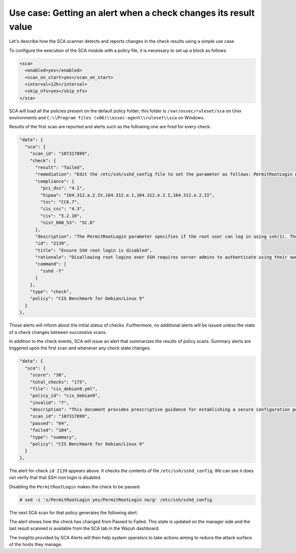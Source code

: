 .. Copyright (C) 2015, Wazuh, Inc.

Use case: Getting an alert when a check changes its result value
================================================================

Let's describe how the SCA scanner detects and reports changes in the check results using a simple use case.

To configure the execution of the SCA module with a policy file, it is necessary to set up a block as follows:

.. code-block:: YAML

    <sca>
      <enabled>yes</enabled>
      <scan_on_start>yes</scan_on_start>
      <interval>12h</interval>
      <skip_nfs>yes</skip_nfs>
    </sca>

SCA will load all the policies present on the default policy folder; this folder is ``/var/ossec/ruleset/sca`` on Unix environments and ``C:\\Program files (x86)\\ossec-agent\\ruleset\\sca`` on Windows.

Results of the first scan are reported and alerts such as the following one are fired for every check:

.. code-block:: JSON

   "data": {
     "sca": {
       "scan_id": "107317899",
       "check": {
         "result": "failed",
         "remediation": "Edit the /etc/ssh/sshd_config file to set the parameter as follows: PermitRootLogin no",
         "compliance": {
           "pci_dss": "4.1",
           "hipaa": "164.312.a.2.IV,164.312.e.1,164.312.e.2.I,164.312.e.2.II",
           "tsc": "CC6.7",
           "cis_csc": "4.3",
           "cis": "5.2.10",
           "nist_800_53": "SC.8"
         },
         "description": "The PermitRootLogin parameter specifies if the root user can log in using ssh(1). The default is no.",
         "id": "2139",
         "title": "Ensure SSH root login is disabled",
         "rationale": "Disallowing root logins over SSH requires server admins to authenticate using their own individual account, then escalating to root via sudo or su. This in turn limits opportunity for non-repudiation and provides a clear audit trail in the event of a security incident.",
         "command": [
           "sshd -T"
         ]
       },
       "type": "check",
       "policy": "CIS Benchmark for Debian/Linux 9"
     }
   },

Those alerts will inform about the initial status of checks. Furthermore, no additional alerts will be
issued unless the state of a check changes between successive scans.

In addition to the check events, SCA will issue an alert that summarizes the results of policy scans. Summary alerts are triggered upon the first scan and whenever any check state changes.

.. code-block:: JSON

       "data": {
         "sca": {
           "score": "38",
           "total_checks": "175",
           "file": "cis_debian9.yml",
           "policy_id": "cis_debian9",
           "invalid": "7",
           "description": "This document provides prescriptive guidance for establishing a secure configuration posture for Debian Linux 9.",
           "scan_id": "107317899",
           "passed": "64",
           "failed": "104",
           "type": "summary",
           "policy": "CIS Benchmark for Debian/Linux 9"
         }
       },

The alert for check ``id 2139`` appears above. It checks the contents of file ``/etc/ssh/sshd_config``. We can see it does not verify that that SSH root login is disabled.

Disabling the ``PermitRootLogin`` makes the check to be passed.

.. code-block:: console

   # sed -i 's/PermitRootLogin yes/PermitRootLogin no/g' /etc/ssh/sshd_config


The next SCA scan for that policy generates the following alert.

.. code-block:: JSON
   :emphasize-lines: 5, 7

       "data": {
         "sca": {
           "scan_id": "1427001503",
           "check": {
             "result": "passed",
             "remediation": "Edit the /etc/ssh/sshd_config file to set the parameter as follows: PermitRootLogin no",
             "previous_result": "failed",
             "compliance": {
               "pci_dss": "4.1",
               "hipaa": "164.312.a.2.IV,164.312.e.1,164.312.e.2.I,164.312.e.2.II",
               "tsc": "CC6.7",
               "cis_csc": "4.3",
               "cis": "5.2.10",
               "nist_800_53": "SC.8"
             },
             "description": "The PermitRootLogin parameter specifies if the root user can log in using ssh(1). The default is no.",
             "id": "2139",
             "title": "Ensure SSH root login is disabled",
             "rationale": "Disallowing root logins over SSH requires server admins to authenticate using their own individual account, then escalating to root via sudo or su. This in turn limits opportunity for non-repudiation and provides a clear audit trail in the event of a security incident.",
             "command": [
               "sshd -T"
             ]
           },
           "type": "check",
           "policy": "CIS Benchmark for Debian/Linux 9"
         }
       },

The alert shows how the check has changed from Passed to Failed. This state is updated on the manager side and the last result scanned is available from the SCA tab in the Wazuh dashboard.

.. thumbnail:: /images/sca/sca-alert-ssh-permit-root-login.png
    :title: Alert generated due to SSH configuration change.
    :align: center
    :width: 100%

The insights provided by SCA Alerts will then help system operators to take actions aiming to reduce the attack surface of the
hosts they manage.
